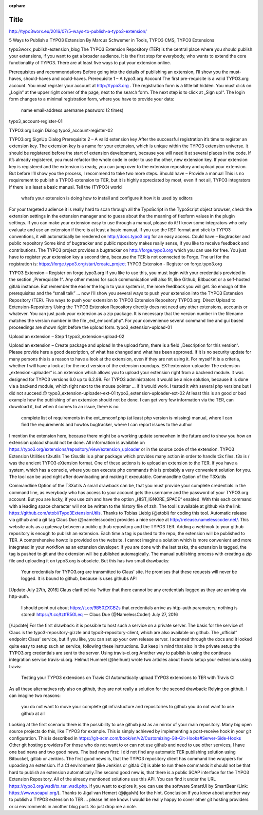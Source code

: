 :orphan:

=====
Title
=====

http://typo3worx.eu/2016/07/5-ways-to-publish-a-typo3-extension/

5 Ways to Publish a TYPO3 Extension
By Marcus Schwemer in Tools, TYPO3 CMS, TYPO3 Extensions

typo3worx_publish-extension_blog
The TYPO3 Extension Repository (TER) is the central place where you should publish your extensions, if you want to get a broader audience.  It is the first stop for everybody, who wants to extend the core functionality of TYPO3. There are at least five ways to put your extension online.

Prerequisites and recommendations
Before going into the details of publishing an extension, I’ll show you the must-haves, should-haves and could-haves.
Prerequisite 1 – A typo3.org Account
The first pre-requisite is a valid TYPO3.org account. You must register your account at http://typo3.org . The registration form is a little bit hidden. You must click on „Login“ at the upper right corner of the page, next to the search form. The next step is to click at „Sign up!“. The login form changes to a minimal registration form, where you have to provide your data:

    name
    email-address
    username
    password (2 times)

typo3_account-register-01

TYPO3.org Login Dialog
typo3_account-register-02

TYPO3.org SignUp Dialog
Prerequisite 2 – A valid extension key
After the successful registration it’s time to register an extension key. The extension key is a name for your extension, which is unique within the TYPO3 extension universe. It should be registered before the start of extension development, because you will need it at several places in the code. If it’s already registered, you must refactor the whole code in order to use the other, new extension key.
If your extension key is registered and the extension is ready, you can jump over to the extension repository and upload your extension. But before I’ll show you the process, I recommend to take two more steps.
Should have – Provide a manual
This is no requirement to publish a TYPO3 extension to TER, but it is highly appreciated by most, even if not all, TYPO3 integrators if there is a least a basic manual. Tell the (TYPO3) world

    what’s your extension is doing
    how to install and configure it
    how it is used by editors

For your targeted audience it is really hard to scan through all the TypoScript in the TypoScript object browser, check the extension settings in the extension manager and to guess about the the meaning of flexform values in the plugin settings. If you can make your extension easy to use through a manual, please do it! I know some integrators who only evaluate and use an extension if there is at least a basic manual. If you use the RST format and stick to TYPO3 conventions, it will automatically be rendered on http://docs.typo3.org for an easy access. 
Could have – Bugtracker and public repository
Some kind of bugtracker and public repository makes really sense, if you like to receive feedback and contributions. The TYPO3 project provides a bugtracker on http://forge.typo3.org which you can use for free. You just have to register your extension key a second time, because the TER is not connected to Forge. The url for the registration is: https://forge.typo3.org/start/create_project
TYPO3 Extension - Register on forge.typo3.org

TYPO3 Extension – Register on forge.typo3.org
If you like to use this, you must login with your credentials provided in the section „Prerequisite 1“. Any other means for such communication will also fit, like Github, Bitbucket or a self-hosted gitlab instance. But remember the easier the login to your system is, the more feedback you will get.
So enough of the prerequisites and the “small talk” … now I’ll show you several ways to push your extension into the TYPO3 Extension Repository (TER).
Five ways to push your extension to TYPO3 Extension Repository
TYPO3.org: Direct Upload to Extension-Repository
Using the TYPO3 Extension Repository directly does not need any other extensions, accounts or whatever. You can just pack your extension as a zip package. It is necessary that the version number in the filename matches the version number in the file „ext_emconf.php“. For your convenience several command line and gui based proceedings are shown right before the upload form.
typo3_extension-upload-01

Upload an extension – Step 1
typo3_extension-upload-02

Upload an extension – Create package and upload
In the upload form, there is a field „Description for this version“. Please provide here a good description, of what has changed and what has been approved. If it is no security update for many persons this is a reason to have a look at the extension, even if they are not using it. For myself it is a criteria, whether I will have a look at for the next version of the extension roundups.
EXT:extension-uploader
The extension „extension-uploader“ is an extension which allows you to upload your extension right from a backend module. It was designed for TYPO3 versions 6.0 up to 6.2.99. For TYPO3 administrators it would be a nice solution, because it is done via a backend module, which right next to the mouse pointer … if it would work. I tested it with several php versions but I did not succeed.😔
typo3_extension-uploader-ext-01 typo3_extension-uploader-ext-02
At least this is an good or bad example how the publishing of an extension should not be done. I can get very few information via the TER, can download it, but when it comes to an issue, there is no

    complete list of requirements in the ext_emconf.php (at least php version is missing)
    manual, where I can find the requirements and howtos
    bugtracker, where I can report issues to the author

I mention the extension here, because there might be a working update somewhen in the future and to show you how an extension upload should not be done. All information is available on https://typo3.org/extensions/repository/view/extension_uploader or in the source code of the extension. 
TYPO3 Extension Utilities t3xutils
The t3xutils is a phar package which provides many action in order to handle t3x files. t3x is / was the ancient TYPO3 eXtension format. One of these actions is to upload an extension to the TER. If you have a system, which has a console, where you can execute php commands this is probably a very convenient solution for you. The tool can be used right after downloading and making it executable.
Commandline Option of the T3Xutils

Commandline Option of the T3Xutils
A small drawback can be, that you must provide your complete credentials in the command line, as everybody who has access to your account gets the username and the password of your TYPO3.org account. But you are lucky, if you use zsh and have the option „HIST_IGNORE_SPACE“ enabled. With this each command with a leading space character will not be written to the history file of zsh.
The tool is available at github via the link: https://github.com/etobi/Typo3ExtensionUtils. Thanks to Tobias Liebig (@etobi) for coding this tool.
Automatic release via github and a git tag
Claus Due (@namelesscoder) provides a nice service at http://release.namelesscoder.net/. This website acts as a gateway between a public github repository and the TYPO3 TER. Adding a webhook to your github repository is enough to publish an extension. Each time a tag is pushed to the repo, the extension will be published to TER. A comprehensive howto is provided on the website.
I cannot imagine a solution which is more convenient and more integrated in your workflow as an extension developer: If you are done with the last tasks, the extension is tagged, the tag is pushed to git and the extension will be published automagically. The manual publishing process with creating a zip file and uploading it on typo3.org is obsolete.
But this has two small drawbacks:

    Your credentials for TYPO3.org are transmitted to Claus’ site. He promises that these requests will never be logged.
    It is bound to github, because is uses githubs API

[Update July 27th, 2016]
Claus clarified via Twitter that there cannot be any credentials logged as they are arriving via http-auth.

    I should point out about https://t.co/9B50ZXGBZs that credentials arrive as http-auth paramaters; nothing is stored! https://t.co/tztfR5GLeq
    — Claus Due (@NamelessCoder) July 27, 2016

[/Update]
For the first drawback: it is possible to host such a service on a private server.
The basis for the service of Claus is the typo3-repository-gizzle and typo3-repository-client, which are also available on github. The „official” endpoint Claus’ service, but if you like, you can set up your own release server. I scanned through the docs and it looked quite easy to setup such an service, following these instructions. But keep in mind that also in the private setup the TYPO3.org credentials are sent to the server.
Using travis-ci.org
Another way to publish is using the continuos integration service travis-ci.org. Helmut Hummel (@helhum) wrote two articles about howto setup your extensions using travis:

    Testing your TYPO3 extensions on Travis CI
    Automatically upload TYPO3 extensions to TER with Travis CI

As all these alternatives rely also on github, they are not really a solution for the second drawback: Relying on github. I can imagine two reasons:

    you do not want to move your complete git infrastucture and repositories to github
    you do not want to use github at all

Looking at the first scenario there is the possibility to use github just as an mirror of your main repository. Many big open source projects do this, like TYPO3 for example. This is simply achieved by implementing a post-receive hook in your git configuration. This is described in https://git-scm.com/book/en/v2/Customizing-Git-Git-Hooks#Server-Side-Hooks
Other git hosting providers
For those who do not want to or can not use github and need to use other services, I have one bad news and two good news. The bad news first: I did not find any automatic TER publishing solution using Bitbucket, gitlab or Jenkins.
The first good news is, that the TYPO3 repository client has command line wrappers for upoading an extension. If a CI environment (like Jenkins or gitlab CI) is able to run these commands it should not be that hard to publish an extension automatically.The second good new is, that there is a public SOAP interface for the TYPO3 Extension Repository. All of the already mentioned solutions use this API. You can find it under the URL https://typo3.org/wsdl/tx_ter_wsdl.php. If you want to explore it, you can use the software SmartUI by SmartBear (Link: https://www.soapui.org/). Thanks to Jigal van Hemert (@jigalvh) for the hint.
Conclusion
If you know about another way to publish a TYPO3 extension to TER … please let me know. I would be really happy to cover other git hosting providers or ci environments in another blog post. So just drop me a note.

